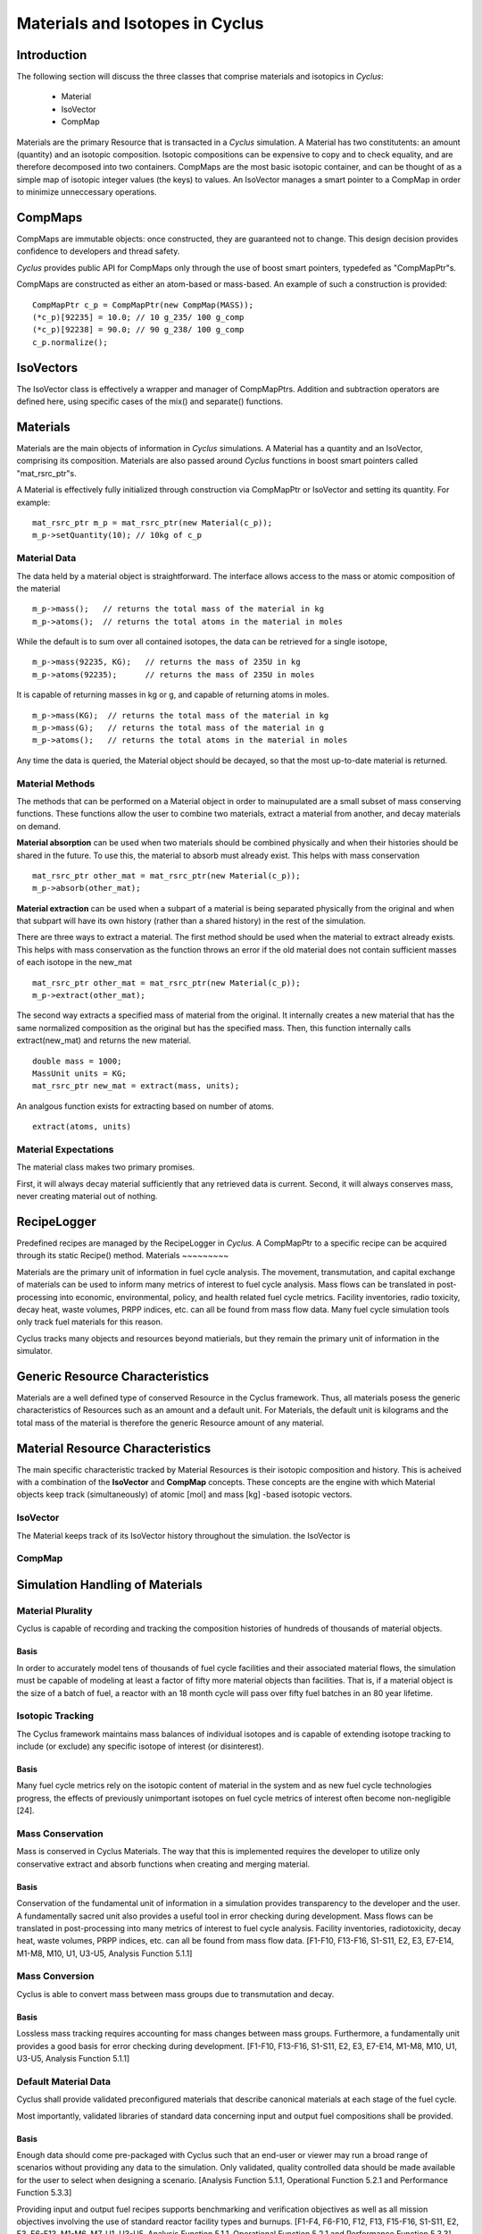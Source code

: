 
.. summary Some developers notes on how materials and isotopic vectors work

Materials and Isotopes in Cyclus
================================

Introduction
------------
The following section will discuss the three classes that comprise materials and
isotopics in *Cyclus*:

  * Material

  * IsoVector

  * CompMap

Materials are the primary Resource that is transacted in a *Cyclus* simulation. A 
Material has two constitutents: an amount (quantity) and an isotopic composition.
Isotopic compositions can be expensive to copy and to check equality, and are therefore
decomposed into two containers. CompMaps are the most basic isotopic container, and
can be thought of as a simple map of isotopic integer values (the keys) to values.
An IsoVector manages a smart pointer to a CompMap in order to minimize unneccessary
operations.

CompMaps
--------

CompMaps are immutable objects: once constructed, they are guaranteed not to change. This
design decision provides confidence to developers and thread safety.

*Cyclus* provides public API for CompMaps only through the use of boost smart pointers, 
typedefed as "CompMapPtr"s.

CompMaps are constructed as either an atom-based or mass-based. An example of such a construction
is provided: ::

   CompMapPtr c_p = CompMapPtr(new CompMap(MASS));
   (*c_p)[92235] = 10.0; // 10 g_235/ 100 g_comp
   (*c_p)[92238] = 90.0; // 90 g_238/ 100 g_comp
   c_p.normalize();
 
IsoVectors
----------

The IsoVector class is effectively a wrapper and manager of CompMapPtrs. Addition and 
subtraction operators are defined here, using specific cases of the mix() and separate()
functions.

Materials
---------

Materials are the main objects of information in *Cyclus* simulations. A Material has a quantity
and an IsoVector, comprising its composition. Materials are also passed around *Cyclus* functions
in boost smart pointers called "mat_rsrc_ptr"s. 

A Material is effectively fully initialized through construction via CompMapPtr or IsoVector and
setting its quantity. For example: ::

    mat_rsrc_ptr m_p = mat_rsrc_ptr(new Material(c_p));
    m_p->setQuantity(10); // 10kg of c_p


Material Data 
*************

The data held by a material object is straightforward. The interface allows 
access to the mass or atomic composition of the material ::

    m_p->mass();   // returns the total mass of the material in kg
    m_p->atoms();  // returns the total atoms in the material in moles

While the default is to sum over all contained isotopes, the data can be 
retrieved for a single isotope, ::

    m_p->mass(92235, KG);   // returns the mass of 235U in kg
    m_p->atoms(92235);      // returns the mass of 235U in moles

It is capable of returning masses in kg or g, and capable of returning atoms in moles. ::

    m_p->mass(KG);  // returns the total mass of the material in kg
    m_p->mass(G);   // returns the total mass of the material in g
    m_p->atoms();   // returns the total atoms in the material in moles


Any time the data is queried, the Material object should be decayed, so that the 
most up-to-date material is returned. 


Material Methods  
****************

The methods that can be performed on a Material object in order to mainupulated 
are a small subset of mass conserving functions. These functions allow the user 
to combine two materials, extract a material from another, and decay materials 
on demand. 

**Material absorption** can be used when two materials should be combined physically
and when their histories should be shared in the future. To use this, the material 
to absorb must already exist. This helps with mass conservation ::

   mat_rsrc_ptr other_mat = mat_rsrc_ptr(new Material(c_p));
   m_p->absorb(other_mat);

**Material extraction** can be used when a subpart of a material is being separated 
physically from the original and when that subpart will have its own history (rather 
than a shared history) in the rest of the simulation. 


There are three ways to extract a material. The first method should be used when the 
material to extract already exists. This helps with mass conservation as the function
throws an error if the old material does not contain sufficient masses of each isotope 
in the new_mat ::

   mat_rsrc_ptr other_mat = mat_rsrc_ptr(new Material(c_p));
   m_p->extract(other_mat); 

The second way extracts a specified mass of material from the original. It internally
creates a new material that has the same normalized composition as the original but has 
the specified mass. Then, this function internally calls extract(new_mat) and returns 
the new material. ::

   double mass = 1000;
   MassUnit units = KG;
   mat_rsrc_ptr new_mat = extract(mass, units); 

An analgous function exists for extracting based on number of atoms. ::

   extract(atoms, units) 


 
Material Expectations 
*********************

The material class makes two primary promises. 

First, it will always decay material sufficiently that any retrieved data is 
current.  Second, it will always conserves mass, never creating material out 
of nothing.



RecipeLogger
------------

Predefined recipes are managed by the RecipeLogger in *Cyclus*. A CompMapPtr to a specific
recipe can be acquired through its static Recipe() method.
Materials
~~~~~~~~~

Materials are the primary unit of information in fuel cycle analysis. The 
movement, transmutation, and capital exchange of materials can be used to inform 
many metrics of interest to fuel cycle analysis.  Mass flows can be translated 
in post-processing into economic, environmental, policy, and health related fuel 
cycle metrics.  Facility inventories, radio toxicity, decay heat, waste volumes, 
PRPP indices, etc. can all be found from mass flow data.  Many fuel cycle 
simulation tools only track fuel materials for this reason. 

Cyclus tracks many objects and resources beyond matierials, but they remain the 
primary unit of information in the simulator.

Generic Resource Characteristics
---------------------------------

Materials are a well defined type of conserved Resource in the Cyclus framework.  
Thus, all materials posess the generic characteristics of Resources such as an 
amount and a default unit. For Materials, the default unit is kilograms and the 
total mass of the material is therefore the generic Resource amount of any 
material.

Material Resource Characteristics
---------------------------------

The main specific characteristic tracked by Material Resources is their isotopic 
composition and history. This is acheived with a combination of the 
**IsoVector** and **CompMap** concepts. These concepts are the engine with which 
Material objects keep track (simultaneously) of atomic [mol] and mass [kg] 
-based isotopic vectors. 

IsoVector
*********

The Material keeps track of its IsoVector history throughout the simulation. 
the IsoVector is

CompMap
*******



Simulation Handling of Materials
--------------------------------

Material Plurality
******************

Cyclus is capable of recording and tracking the composition histories
of hundreds of thousands of material objects.
                                        
Basis
.....

In order to accurately model tens of thousands of fuel cycle facilities
and their associated material flows, the simulation must be capable of modeling
at least a factor of fifty more material objects than facilities. That is, if a
material object is the size of a batch of fuel, a reactor with an 18 month
cycle will pass over fifty fuel batches in an 80 year lifetime.
                                        
Isotopic Tracking
*****************

The Cyclus framework maintains mass balances of individual isotopes and is 
capable of extending isotope tracking to include (or exclude) any specific 
isotope of interest (or disinterest).

Basis
.....

Many fuel cycle metrics rely on the isotopic content of material in the system 
and as new fuel cycle technologies progress, the effects of previously 
unimportant isotopes on fuel cycle metrics of interest often become 
non-negligible [24]. 

                                        
Mass Conservation
*****************

Mass is conserved in Cyclus Materials. The way that this is implemented 
requires the developer to utilize only conservative extract and absorb 
functions when creating and merging material.
                                        
Basis
.....

Conservation of the fundamental unit of information in a simulation
provides transparency to the developer and the user. A fundamentally sacred
unit also provides a useful tool in error checking during development. Mass
flows can be translated in post-processing into many metrics of interest to
fuel cycle analysis. Facility inventories, radiotoxicity, decay heat, waste
volumes, PRPP indices, etc. can all be found from mass flow data. [F1-F10,
F13-F16, S1-S11, E2, E3, E7-E14, M1-M8, M10, U1, U3-U5, Analysis Function
5.1.1]

Mass Conversion
***************

Cyclus is able to convert mass between mass groups due to
transmutation and decay.
                                        
Basis
.....

Lossless mass tracking requires accounting for mass changes between mass
groups. Furthermore, a fundamentally unit provides a good basis for error
checking during development. [F1-F10, F13-F16, S1-S11, E2, E3, E7-E14, M1-M8,
M10, U1, U3-U5, Analysis Function 5.1.1]
                                        
Default Material Data 
*********************
                                        
Cyclus shall provide validated preconfigured materials that describe canonical 
materials at each stage of the fuel cycle.
                                        
Most importantly, validated libraries of standard data concerning input and output fuel
compositions shall be provided.

Basis
.....

Enough data should come pre-packaged with Cyclus such that an end-user
or viewer may run a broad range of scenarios without providing any data to the
simulation. Only validated, quality controlled data should be made available
for the user to select when designing a scenario. [Analysis Function 5.1.1,
Operational Function 5.2.1 and Performance Function 5.3.3]

Providing input and output fuel recipes supports benchmarking and verification 
objectives as well as all mission objectives involving the use of standard 
reactor facility types and burnups. [F1-F4, F6-F10, F12, F13, F15-F16, S1-S11, 
E2, E3, E6-E13, M1-M6, M7, U1, U3-U5, Analysis Function 5.1.1, Operational 
Function 5.2.1 and Performance Function 5.3.3]
                                        
Decay Data
**********

Cyclus provides comprehensive and validated decay data.
                                        
Basis
.....

This supports all mission objectives involving the use of preconfigured
storage and repository models, which will rely on decay data in order to
perform appropriate transmutations of material objects at runtime. [F1, F3-F10,
F12, F14-F16, S2-S10, E2, E3, E6-E13, M2, M3, M6, M7, M14, U1, U3-U5,
Operational Functions 5.2.1 and Performance Function 5.3.3, Analysis Function
5.1.1]
                                        
                                        
Transmutation Data?
*******************

Validated libraries of standard data concerning transmutation by
irradiation must be provided.

Basis
.....

This supports all mission objectives involving the use of preconfigured
nuclear systems, which will rely on libraries of externally calculated core
physics isotopics in order to perform appropriate transmutations of material
objects at runtime. [F1-F4, F6-F10, F12, F13, F15-F16, S1-S11, E2, E3, E6- E13,
M1-M7, U1, U3-U5, Analysis Function 5.1.1, Operational Function 5.2.1 and
Performance Function 5.3.3].
                                        

Separations Data?
*****************

A library of verified and validated separations matrices, standard
reprocessing method data and process details must be provided.
                                        
Basis
.....

This supports all mission objectives involving the use of preconfigured
reprocessing facilities, which will rely on separations matrices modeling
standard aqueous (i.e. PUREX, UREX and electrochemical), pyrolitic (e.g.
electrolysis, voloxidation, or fluoride volatility), and other standard
reprocessing methods to perform appropriate transmutations of material objects
at runtime. [F1-F10, F12-F16, S1-S10, E1-E3, E8-E14, M1-M7, M10, M16, U1-U5,
Analysis Function 5.1.1, Operational Function 5.2.1 and Performance Function
5.3.3].

Chemical Forms Data?
********************

A verified library of data concerning material chemical forms, waste
forms, and material packaging must be provided.
                                        
Basis
.....

This supports all mission objectives concerned with waste
characterization which rely on preconfigured repository, storage, and
transportation models. [F1-F10, F12, F13, F15, F16, S1, S3-S10, E1-E3, E6, E7,
E9, E11, M2, M3, M6, M7, U3-U5, Analysis Function 5.1.1, Operational Function
5.2.1 and Performance Function 5.3.3] 
